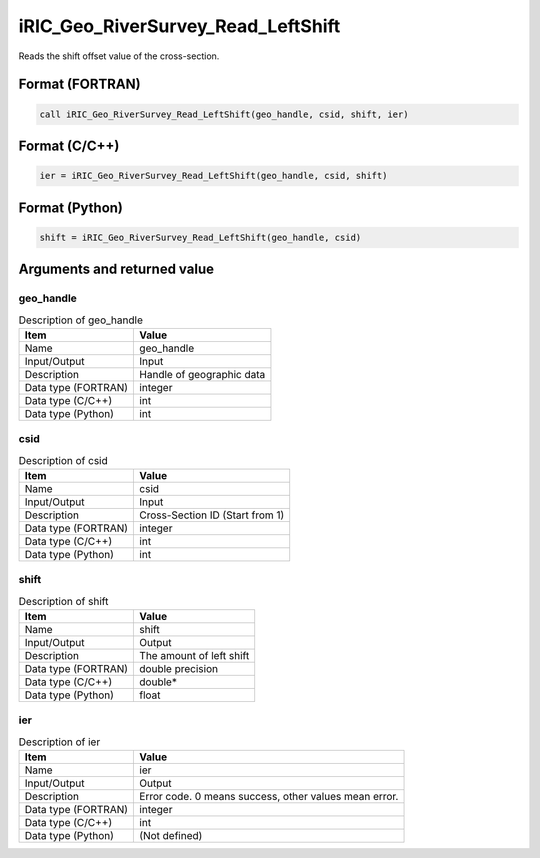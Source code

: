.. _sec_ref_iRIC_Geo_RiverSurvey_Read_LeftShift:

iRIC_Geo_RiverSurvey_Read_LeftShift
===================================

Reads the shift offset value of the cross-section.

Format (FORTRAN)
-----------------

.. code-block:: fortran

   call iRIC_Geo_RiverSurvey_Read_LeftShift(geo_handle, csid, shift, ier)

Format (C/C++)
-----------------

.. code-block:: c

   ier = iRIC_Geo_RiverSurvey_Read_LeftShift(geo_handle, csid, shift)

Format (Python)
-----------------

.. code-block:: python

   shift = iRIC_Geo_RiverSurvey_Read_LeftShift(geo_handle, csid)

Arguments and returned value
-------------------------------

geo_handle
~~~~~~~~~~

.. list-table:: Description of geo_handle
   :header-rows: 1

   * - Item
     - Value
   * - Name
     - geo_handle
   * - Input/Output
     - Input

   * - Description
     - Handle of geographic data
   * - Data type (FORTRAN)
     - integer
   * - Data type (C/C++)
     - int
   * - Data type (Python)
     - int

csid
~~~~

.. list-table:: Description of csid
   :header-rows: 1

   * - Item
     - Value
   * - Name
     - csid
   * - Input/Output
     - Input

   * - Description
     - Cross-Section ID (Start from 1)
   * - Data type (FORTRAN)
     - integer
   * - Data type (C/C++)
     - int
   * - Data type (Python)
     - int

shift
~~~~~

.. list-table:: Description of shift
   :header-rows: 1

   * - Item
     - Value
   * - Name
     - shift
   * - Input/Output
     - Output

   * - Description
     - The amount of left shift
   * - Data type (FORTRAN)
     - double precision
   * - Data type (C/C++)
     - double*
   * - Data type (Python)
     - float

ier
~~~

.. list-table:: Description of ier
   :header-rows: 1

   * - Item
     - Value
   * - Name
     - ier
   * - Input/Output
     - Output

   * - Description
     - Error code. 0 means success, other values mean error.
   * - Data type (FORTRAN)
     - integer
   * - Data type (C/C++)
     - int
   * - Data type (Python)
     - (Not defined)

